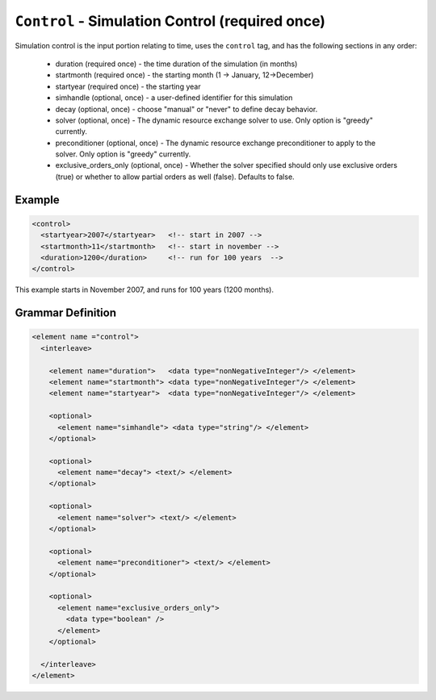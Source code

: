 ``Control`` - Simulation Control (required once)
================================================

Simulation control is the input portion relating to time, uses the ``control``
tag, and has the following sections in any order:

  * duration (required once) - the time duration of the simulation (in months)
  * startmonth (required once) - the starting month (1 -> January, 
    12->December)
  * startyear (required once) - the starting year
  * simhandle (optional, once) - a user-defined identifier for this simulation
  * decay (optional, once) - choose "manual" or "never" to define decay 
    behavior.
  * solver (optional, once) - The dynamic resource exchange solver to use.
    Only option is "greedy" currently.
  * preconditioner (optional, once) - The dynamic resource exchange 
    preconditioner to apply to the solver. Only option is "greedy" currently.
  * exclusive_orders_only (optional, once) - Whether the solver specified 
    should only use exclusive orders (true) or whether to allow partial 
    orders as well (false). Defaults to false.
  


Example
+++++++

.. code-block:: xml

  <control>
    <startyear>2007</startyear>   <!-- start in 2007 -->
    <startmonth>11</startmonth>   <!-- start in november -->
    <duration>1200</duration>     <!-- run for 100 years  -->
  </control>

This example starts in November 2007, and runs for 100 years (1200 months).

.. rst-class:: html-toggle

Grammar Definition
++++++++++++++++++

.. code-block:: xml
   
  <element name ="control">
    <interleave>

      <element name="duration">   <data type="nonNegativeInteger"/> </element>
      <element name="startmonth"> <data type="nonNegativeInteger"/> </element>
      <element name="startyear">  <data type="nonNegativeInteger"/> </element>

      <optional>
        <element name="simhandle"> <data type="string"/> </element>
      </optional>

      <optional>
        <element name="decay"> <text/> </element>
      </optional>

      <optional>
        <element name="solver"> <text/> </element>
      </optional>

      <optional>
        <element name="preconditioner"> <text/> </element>
      </optional>

      <optional>
        <element name="exclusive_orders_only">
          <data type="boolean" />
        </element>
      </optional>

    </interleave>
  </element>

